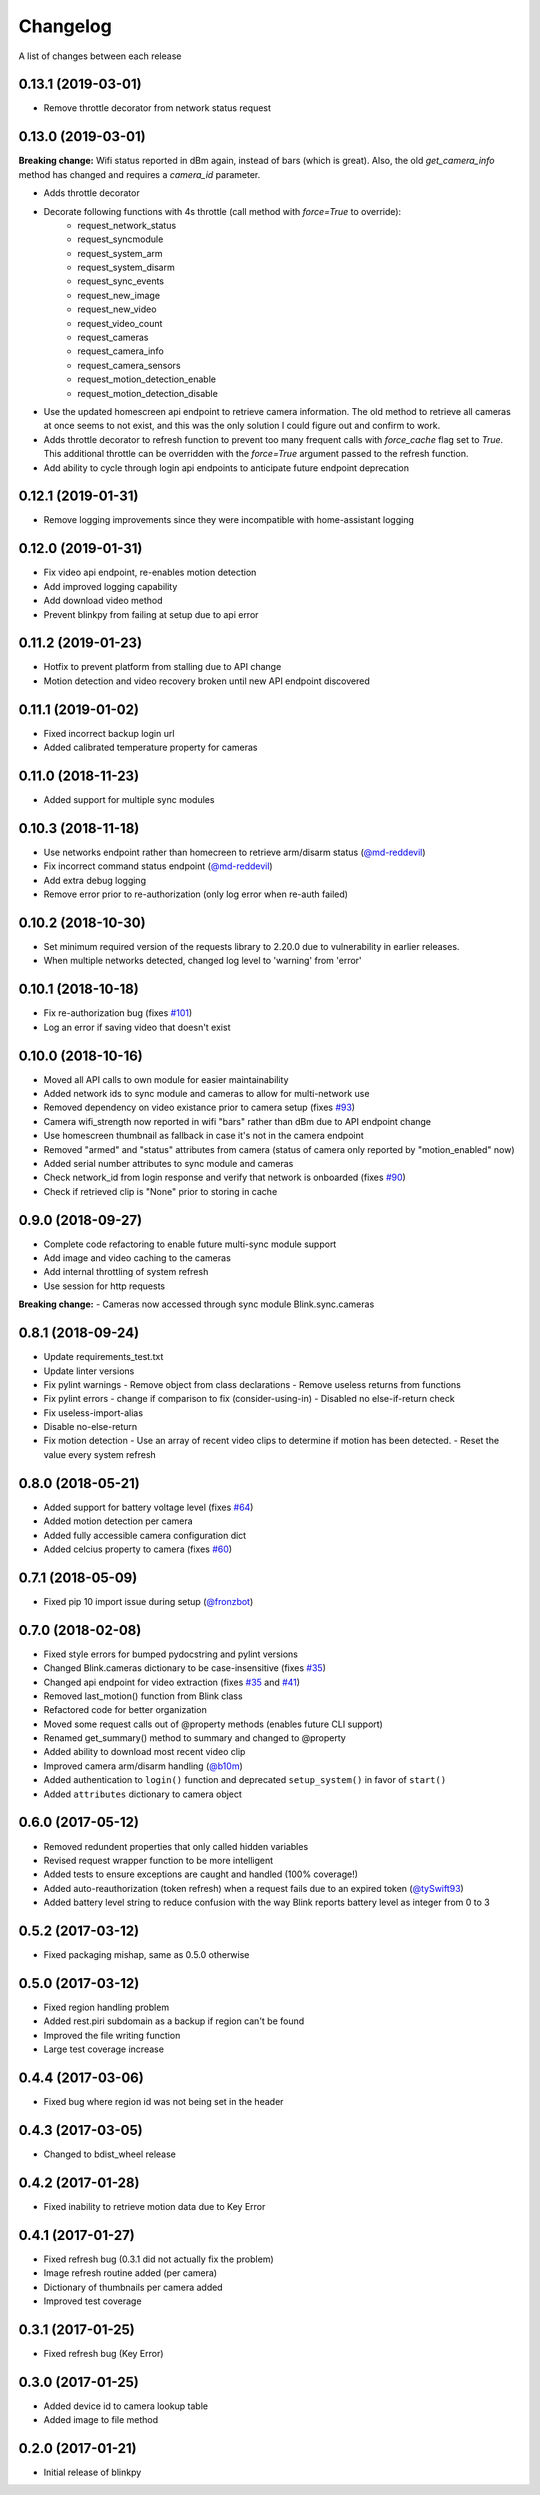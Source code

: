 Changelog
-----------

A list of changes between each release

0.13.1 (2019-03-01)
^^^^^^^^^^^^^^^^^^^^^^^^^^^^^^^^
- Remove throttle decorator from network status request

0.13.0 (2019-03-01)
^^^^^^^^^^^^^^^^^^^^^^^^^^^^^^^^
**Breaking change:**
Wifi status reported in dBm again, instead of bars (which is great).  Also, the old `get_camera_info` method has changed and requires a `camera_id` parameter.

- Adds throttle decorator
- Decorate following functions with 4s throttle (call method with `force=True` to override):
    - request_network_status
    - request_syncmodule
    - request_system_arm
    - request_system_disarm
    - request_sync_events
    - request_new_image
    - request_new_video
    - request_video_count
    - request_cameras
    - request_camera_info
    - request_camera_sensors
    - request_motion_detection_enable
    - request_motion_detection_disable
- Use the updated homescreen api endpoint to retrieve camera information.  The old method to retrieve all cameras at once seems to not exist, and this was the only solution I could figure out and confirm to work.
- Adds throttle decorator to refresh function to prevent too many frequent calls with `force_cache` flag set to `True`.  This additional throttle can be overridden with the `force=True` argument passed to the refresh function.
- Add ability to cycle through login api endpoints to anticipate future endpoint deprecation


0.12.1 (2019-01-31)
^^^^^^^^^^^^^^^^^^^^^^^^^^^^^^^^
- Remove logging improvements since they were incompatible with home-assistant logging

0.12.0 (2019-01-31)
^^^^^^^^^^^^^^^^^^^^^^^^^^^^^^^^
- Fix video api endpoint, re-enables motion detection
- Add improved logging capability
- Add download video method
- Prevent blinkpy from failing at setup due to api error


0.11.2 (2019-01-23)
^^^^^^^^^^^^^^^^^^^^^^^^^^^^^^^^
- Hotfix to prevent platform from stalling due to API change
- Motion detection and video recovery broken until new API endpoint discovered

0.11.1 (2019-01-02)
^^^^^^^^^^^^^^^^^^^^^^^^^^^^^^^^
- Fixed incorrect backup login url
- Added calibrated temperature property for cameras


0.11.0 (2018-11-23)
^^^^^^^^^^^^^^^^^^^^^^^^^^^^^^^^
- Added support for multiple sync modules

0.10.3 (2018-11-18)
^^^^^^^^^^^^^^^^^^^^^^^^^^^^^^^^
- Use networks endpoint rather than homecreen to retrieve arm/disarm status (`@md-reddevil <https://github.com/fronzbot/blinkpy/pull/119>`__)
- Fix incorrect command status endpoint (`@md-reddevil <https://github.com/fronzbot/blinkpy/pull/118>`__)
- Add extra debug logging
- Remove error prior to re-authorization (only log error when re-auth failed)


0.10.2 (2018-10-30)
^^^^^^^^^^^^^^^^^^^^^^^^^^^^^^^^
- Set minimum required version of the requests library to 2.20.0 due to vulnerability in earlier releases.
- When multiple networks detected, changed log level to 'warning' from 'error' 


0.10.1 (2018-10-18)
^^^^^^^^^^^^^^^^^^^^^^^^^^^^^^^^
- Fix re-authorization bug (fixes `#101 <https://github.com/fronzbot/blinkpy/issues/#101>`__)
- Log an error if saving video that doesn't exist

0.10.0 (2018-10-16)
^^^^^^^^^^^^^^^^^^^^^^^^^^^^^^^^
- Moved all API calls to own module for easier maintainability
- Added network ids to sync module and cameras to allow for multi-network use
- Removed dependency on video existance prior to camera setup (fixes `#93 <https://github.com/fronzbot/blinkpy/issues/#93>`__)
- Camera wifi_strength now reported in wifi "bars" rather than dBm due to API endpoint change
- Use homescreen thumbnail as fallback in case it's not in the camera endpoint
- Removed "armed" and "status" attributes from camera (status of camera only reported by "motion_enabled" now)
- Added serial number attributes to sync module and cameras
- Check network_id from login response and verify that network is onboarded (fixes `#90 <https://github.com/fronzbot/#90>`__)
- Check if retrieved clip is "None" prior to storing in cache

0.9.0 (2018-09-27)
^^^^^^^^^^^^^^^^^^^^^^^^^^^^^^^^
- Complete code refactoring to enable future multi-sync module support
- Add image and video caching to the cameras
- Add internal throttling of system refresh
- Use session for http requests

**Breaking change:**
- Cameras now accessed through sync module Blink.sync.cameras


0.8.1 (2018-09-24)
^^^^^^^^^^^^^^^^^^^^^^^^^^^^^^^^
- Update requirements_test.txt
- Update linter versions
- Fix pylint warnings
  - Remove object from class declarations
  - Remove useless returns from functions
- Fix pylint errors
  - change if comparison to fix (consider-using-in)
  - Disabled no else-if-return check
- Fix useless-import-alias
- Disable no-else-return
- Fix motion detection
  - Use an array of recent video clips to determine if motion has been detected.
  - Reset the value every system refresh

0.8.0 (2018-05-21)
^^^^^^^^^^^^^^^^^^^^^^^^^^^^^^^^
- Added support for battery voltage level (fixes `#64 <https://github.com/fronzbot/blinkpy/issues/64>`__)
- Added motion detection per camera
- Added fully accessible camera configuration dict
- Added celcius property to camera (fixes `#60 <https://github.com/fronzbot/blinkpy/issues/60>`__)

0.7.1 (2018-05-09)
^^^^^^^^^^^^^^^^^^^^^^^^^^^^^^^^
- Fixed pip 10 import issue during setup (`@fronzbot <https://github.com/fronzbot/blinkpy/pull/61>`__)

0.7.0 (2018-02-08)
^^^^^^^^^^^^^^^^^^^^^^^^^^^^^^^^
- Fixed style errors for bumped pydocstring and pylint versions
- Changed Blink.cameras dictionary to be case-insensitive (fixes `#35 <https://github.com/fronzbot/blinkpy/issues/35>`__)
- Changed api endpoint for video extraction (fixes `#35 <https://github.com/fronzbot/blinkpy/issues/35>`__ and `#41 <https://github.com/fronzbot/blinkpy/issues/41>`__)
- Removed last_motion() function from Blink class
- Refactored code for better organization
- Moved some request calls out of @property methods (enables future CLI support)
- Renamed get_summary() method to summary and changed to @property
- Added ability to download most recent video clip
- Improved camera arm/disarm handling (`@b10m <https://github.com/fronzbot/blinkpy/pull/50>`__)
- Added authentication to ``login()`` function and deprecated ``setup_system()`` in favor of ``start()``
- Added ``attributes`` dictionary to camera object

0.6.0 (2017-05-12)
^^^^^^^^^^^^^^^^^^
- Removed redundent properties that only called hidden variables
- Revised request wrapper function to be more intelligent
- Added tests to ensure exceptions are caught and handled (100% coverage!)
- Added auto-reauthorization (token refresh) when a request fails due to an expired token (`@tySwift93 <https://github.com/fronzbot/blinkpy/pull/24>`__)
- Added battery level string to reduce confusion with the way Blink reports battery level as integer from 0 to 3

0.5.2 (2017-03-12)
^^^^^^^^^^^^^^^^^^
- Fixed packaging mishap, same as 0.5.0 otherwise

0.5.0 (2017-03-12)
^^^^^^^^^^^^^^^^^^
- Fixed region handling problem
- Added rest.piri subdomain as a backup if region can't be found
- Improved the file writing function
- Large test coverage increase

0.4.4 (2017-03-06)
^^^^^^^^^^^^^^^^^^
- Fixed bug where region id was not being set in the header

0.4.3 (2017-03-05)
^^^^^^^^^^^^^^^^^^
- Changed to bdist_wheel release

0.4.2 (2017-01-28)
^^^^^^^^^^^^^^^^^^
- Fixed inability to retrieve motion data due to Key Error

0.4.1 (2017-01-27)
^^^^^^^^^^^^^^^^^^
- Fixed refresh bug (0.3.1 did not actually fix the problem)
- Image refresh routine added (per camera)
- Dictionary of thumbnails per camera added
- Improved test coverage

0.3.1 (2017-01-25)
^^^^^^^^^^^^^^^^^^
- Fixed refresh bug (Key Error)

0.3.0 (2017-01-25)
^^^^^^^^^^^^^^^^^^
- Added device id to camera lookup table
- Added image to file method

0.2.0 (2017-01-21)
^^^^^^^^^^^^^^^^^^
- Initial release of blinkpy
